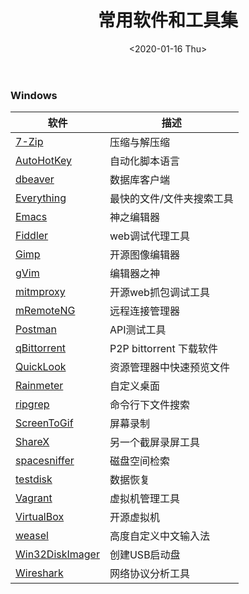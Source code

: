 #+TITLE: 常用软件和工具集
#+KEYWORDS: 珊瑚礁上的程序员, 最佳应用
#+DATE: <2020-01-16 Thu>

*** Windows

| 软件            | 描述                      |
|-----------------+---------------------------|
| [[https://www.7-zip.org/][7-Zip]]           | 压缩与解压缩              |
| [[https://autohotkey.com/][AutoHotKey]]      | 自动化脚本语言            |
| [[https://dbeaver.io/][dbeaver]]         | 数据库客户端              |
| [[http://www.voidtools.com/][Everything]]      | 最快的文件/文件夹搜索工具 |
| [[https://www.gnu.org/software/emacs/][Emacs]]           | 神之编辑器                |
| [[http://www.telerik.com/fiddler][Fiddler]]         | web调试代理工具           |
| [[https://www.gimp.org/][Gimp]]            | 开源图像编辑器            |
| [[https://www.vim.org/][gVim]]            | 编辑器之神                |
| [[https://mitmproxy.org/][mitmproxy]]       | 开源web抓包调试工具       |
| [[https://mremoteng.org/][mRemoteNG]]       | 远程连接管理器            |
| [[https://www.getpostman.com/][Postman]]         | API测试工具               |
| [[https://qbittorrent.org/][qBittorrent]]     | P2P bittorrent 下载软件   |
| [[https://github.com/QL-Win/QuickLook][QuickLook]]       | 资源管理器中快速预览文件  |
| [[https://www.rainmeter.net/][Rainmeter]]       | 自定义桌面                |
| [[https://github.com/BurntSushi/ripgrep][ripgrep]]         | 命令行下文件搜索          |
| [[http://www.screentogif.com/][ScreenToGif]]     | 屏幕录制                  |
| [[https://getsharex.com/][ShareX]]          | 另一个截屏录屏工具        |
| [[http://www.uderzo.it/main_products/space_sniffer/][spacesniffer]]    | 磁盘空间检索              |
| [[http://www.cgsecurity.org/wiki/TestDisk][testdisk]]        | 数据恢复                  |
| [[https://www.vagrantup.com/][Vagrant]]         | 虚拟机管理工具            |
| [[https://www.virtualbox.org/][VirtualBox]]      | 开源虚拟机                |
| [[https://rime.im/][weasel]]          | 高度自定义中文输入法      |
| [[https://sourceforge.net/projects/win32diskimager/][Win32DiskImager]] | 创建USB启动盘             |
| [[https://www.wireshark.org/][Wireshark]]       | 网络协议分析工具          |

